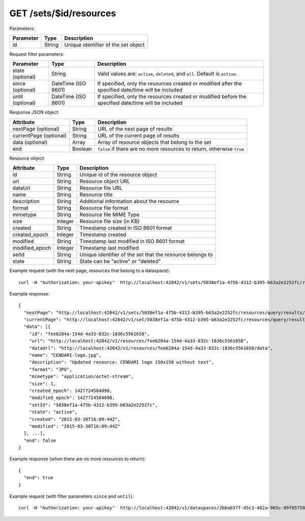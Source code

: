 GET /sets/$id/resources
========================

Parameters:

==========  ======= ========================================
Parameter   Type    Description
==========  ======= ========================================
id          String  Unique identifier of the set object
==========  ======= ========================================

Request filter parameters:

==========================  =================== ======================================================================
Parameter                   Type                Description
==========================  =================== ======================================================================
state (optional)            String              Valid values are: ``active``, ``deleted``, and ``all``. Default is ``active``.
since (optional)            DateTime (ISO 8601) If specified, only the resources created or modified after the specified date/time will be included
until (optional)            DateTime (ISO 8601) If specified, only the resources created or modified before the specified date/time will be included
==========================  =================== ======================================================================

Response JSON object:

======================  ======= ==========================
Attribute               Type    Description
======================  ======= ==========================
nextPage (optional)     String  URL of the next page of results
currentPage (optional)  String  URL of the current page of results
data (optional)         Array   Array of resource objects that belong to the set
end                     Boolean ``false`` if there are no more resources to return, otherwise ``true``
======================  ======= ==========================

Resource object:

==============  ======= ==========================================
Attribute       Type    Description
==============  ======= ==========================================
id              String  Unique id of the resource object
url             String  Resource object URL
dataUrl         String  Resource file URL
name            String  Resource title
description     String  Additional information about the resource
format          String  Resource file format
mimetype        String  Resource file MIME Type
size            Integer Resource file size (in KB)
created         String  Timestamp created in ISO 8601 format
created_epoch   Integer Timestamp created
modified        String  Timestamp last modified in ISO 8601 format
modified_epoch  Integer Timestamp last modified
setId           String  Unique identifier of the set that the resource belongs to
state           String  State can be "active" or "deleted"
==============  ======= ==========================================

Example request (with the next page, resources that belong to a dataspace)::

    curl -H "Authorization: your-apikey"  http://localhost:42042/v1/sets/5038ef1a-475b-4312-b395-b63a2e2252fc/resources

Example response::

    {
      "nextPage": "http://localhost:42042/v1/sets/5038ef1a-475b-4312-b395-b63a2e2252fc/resources/query/results/AAAAAAAAAAAAAAFN4m4ehwAAAAAAAAAKAAAACg==",
      "currentPage": "http://localhost:42042/v1/set/5038ef1a-475b-4312-b395-b63a2e2252fc/resources/query/results/AAAAAAAAAAAAAAFN4m4ehwAAAAAAAAAAAAAACg==",
      "data": [{
        "id": "fee6284a-154d-4a33-832c-1836c5561658",
        "url": "http://localhost:42042/v1/resources/fee6284a-154d-4a33-832c-1836c5561658",
        "dataUrl": "http://localhost:42042/v1/resources/fee6284a-154d-4a33-832c-1836c5561658/data",
        "name": "CENDARI-logo.jpg",
        "description": "Updated resource: CENDARI logo 150x150 without text",
        "format": "JPG",
        "mimetype": "application/octet-stream",
        "size": 1,
        "created_epoch": 1427724584090,
        "modified_epoch": 1427724584090,
        "setId": "5038ef1a-475b-4312-b395-b63a2e2252fc",
        "state": "active",
        "created": "2015-03-30T16:09:44Z",
        "modified": "2015-03-30T16:09:44Z"
      }, ...],
      "end": false
    }

Example response (when there are no more resources to return)::
    
    {
      "end": true
    }

Example request (with filter parameters ``since`` and ``until``)::

    curl -H "Authorization: your-apikey"  http://localhost:42042/v1/dataspaces/2bba037f-d5c3-482a-965c-89f057582b37/resources?since=2015-05-20\&until=2015-06-01

